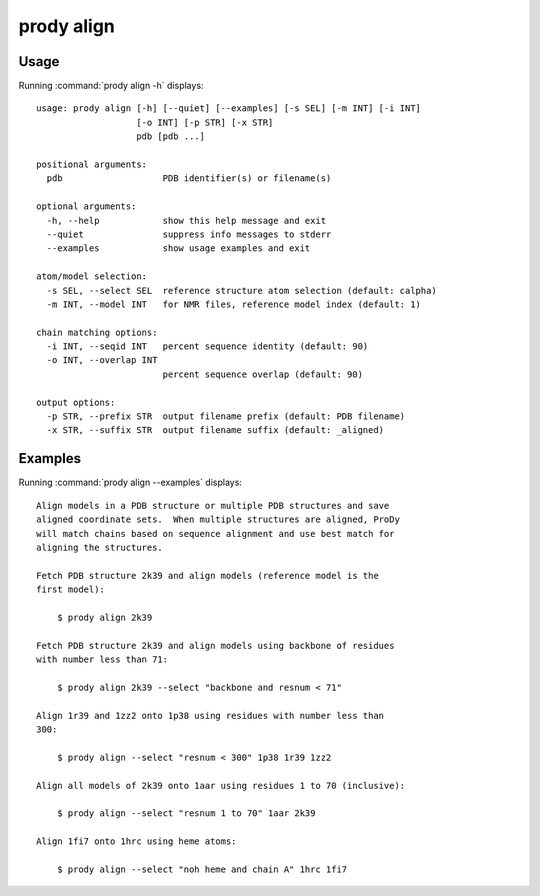 .. _prody-align:

*******************************************************************************
prody align
*******************************************************************************

Usage
===============================================================================

Running :command:`prody align -h` displays::

  usage: prody align [-h] [--quiet] [--examples] [-s SEL] [-m INT] [-i INT]
                     [-o INT] [-p STR] [-x STR]
                     pdb [pdb ...]
  
  positional arguments:
    pdb                   PDB identifier(s) or filename(s)
  
  optional arguments:
    -h, --help            show this help message and exit
    --quiet               suppress info messages to stderr
    --examples            show usage examples and exit
  
  atom/model selection:
    -s SEL, --select SEL  reference structure atom selection (default: calpha)
    -m INT, --model INT   for NMR files, reference model index (default: 1)
  
  chain matching options:
    -i INT, --seqid INT   percent sequence identity (default: 90)
    -o INT, --overlap INT
                          percent sequence overlap (default: 90)
  
  output options:
    -p STR, --prefix STR  output filename prefix (default: PDB filename)
    -x STR, --suffix STR  output filename suffix (default: _aligned)

Examples
===============================================================================

Running :command:`prody align --examples` displays::

  Align models in a PDB structure or multiple PDB structures and save
  aligned coordinate sets.  When multiple structures are aligned, ProDy
  will match chains based on sequence alignment and use best match for
  aligning the structures.
  
  Fetch PDB structure 2k39 and align models (reference model is the
  first model):
  
      $ prody align 2k39
  
  Fetch PDB structure 2k39 and align models using backbone of residues
  with number less than 71:
  
      $ prody align 2k39 --select "backbone and resnum < 71"
  
  Align 1r39 and 1zz2 onto 1p38 using residues with number less than
  300:
  
      $ prody align --select "resnum < 300" 1p38 1r39 1zz2
  
  Align all models of 2k39 onto 1aar using residues 1 to 70 (inclusive):
  
      $ prody align --select "resnum 1 to 70" 1aar 2k39
  
  Align 1fi7 onto 1hrc using heme atoms:
  
      $ prody align --select "noh heme and chain A" 1hrc 1fi7
